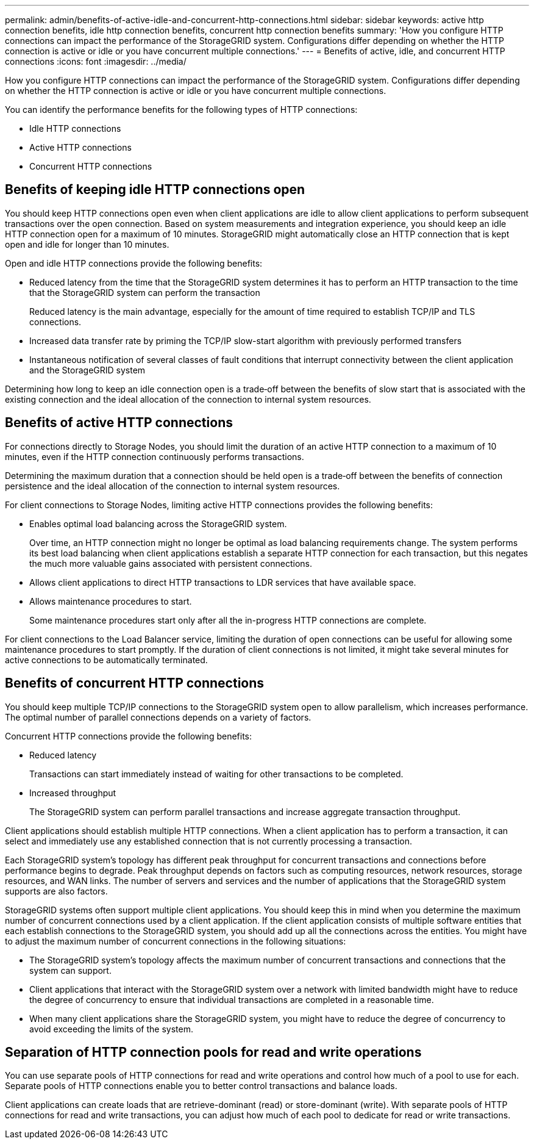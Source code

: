 ---
permalink: admin/benefits-of-active-idle-and-concurrent-http-connections.html
sidebar: sidebar
keywords: active http connection benefits, idle http connection benefits, concurrent http connection benefits
summary: 'How you configure HTTP connections can impact the performance of the StorageGRID system. Configurations differ depending on whether the HTTP connection is active or idle or you have concurrent multiple connections.'
---
= Benefits of active, idle, and concurrent HTTP connections
:icons: font
:imagesdir: ../media/

[.lead]
How you configure HTTP connections can impact the performance of the StorageGRID system. Configurations differ depending on whether the HTTP connection is active or idle or you have concurrent multiple connections.

You can identify the performance benefits for the following types of HTTP connections:

* Idle HTTP connections
* Active HTTP connections
* Concurrent HTTP connections

== Benefits of keeping idle HTTP connections open

You should keep HTTP connections open even when client applications are idle to allow client applications to perform subsequent transactions over the open connection. Based on system measurements and integration experience, you should keep an idle HTTP connection open for a maximum of 10 minutes. StorageGRID might automatically close an HTTP connection that is kept open and idle for longer than 10 minutes.

Open and idle HTTP connections provide the following benefits:

* Reduced latency from the time that the StorageGRID system determines it has to perform an HTTP transaction to the time that the StorageGRID system can perform the transaction
+
Reduced latency is the main advantage, especially for the amount of time required to establish TCP/IP and TLS connections.

* Increased data transfer rate by priming the TCP/IP slow-start algorithm with previously performed transfers
* Instantaneous notification of several classes of fault conditions that interrupt connectivity between the client application and the StorageGRID system

Determining how long to keep an idle connection open is a trade‐off between the benefits of slow start that is associated with the existing connection and the ideal allocation of the connection to internal system resources.

== Benefits of active HTTP connections

For connections directly to Storage Nodes, you should limit the duration of an active HTTP connection to a maximum of 10 minutes, even if the HTTP connection continuously performs transactions.

Determining the maximum duration that a connection should be held open is a trade‐off between the benefits of connection persistence and the ideal allocation of the connection to internal system resources.

For client connections to Storage Nodes, limiting active HTTP connections provides the following benefits:

* Enables optimal load balancing across the StorageGRID system.
+

Over time, an HTTP connection might no longer be optimal as load balancing requirements change. The system performs its best load balancing when client applications establish a separate HTTP connection for each transaction, but this negates the much more valuable gains associated with persistent connections.
+

* Allows client applications to direct HTTP transactions to LDR services that have available space.
* Allows maintenance procedures to start.
+
Some maintenance procedures start only after all the in-progress HTTP connections are complete.

For client connections to the Load Balancer service, limiting the duration of open connections can be useful for allowing some maintenance procedures to start promptly. If the duration of client connections is not limited, it might take several minutes for active connections to be automatically terminated.

== Benefits of concurrent HTTP connections

You should keep multiple TCP/IP connections to the StorageGRID system open to allow parallelism, which increases performance. The optimal number of parallel connections depends on a variety of factors.

Concurrent HTTP connections provide the following benefits:

* Reduced latency
+
Transactions can start immediately instead of waiting for other transactions to be completed.

* Increased throughput
+
The StorageGRID system can perform parallel transactions and increase aggregate transaction throughput.

Client applications should establish multiple HTTP connections. When a client application has to perform a transaction, it can select and immediately use any established connection that is not currently processing a transaction.

Each StorageGRID system's topology has different peak throughput for concurrent transactions and connections before performance begins to degrade. Peak throughput depends on factors such as computing resources, network resources, storage resources, and WAN links. The number of servers and services and the number of applications that the StorageGRID system supports are also factors.

StorageGRID systems often support multiple client applications. You should keep this in mind when you determine the maximum number of concurrent connections used by a client application. If the client application consists of multiple software entities that each establish connections to the StorageGRID system, you should add up all the connections across the entities. You might have to adjust the maximum number of concurrent connections in the following situations:

* The StorageGRID system's topology affects the maximum number of concurrent transactions and connections that the system can support.
* Client applications that interact with the StorageGRID system over a network with limited bandwidth might have to reduce the degree of concurrency to ensure that individual transactions are completed in a reasonable time.
* When many client applications share the StorageGRID system, you might have to reduce the degree of concurrency to avoid exceeding the limits of the system.

== Separation of HTTP connection pools for read and write operations

You can use separate pools of HTTP connections for read and write operations and control how much of a pool to use for each. Separate pools of HTTP connections enable you to better control transactions and balance loads.

Client applications can create loads that are retrieve-dominant (read) or store-dominant (write). With separate pools of HTTP connections for read and write transactions, you can adjust how much of each pool to dedicate for read or write transactions.


